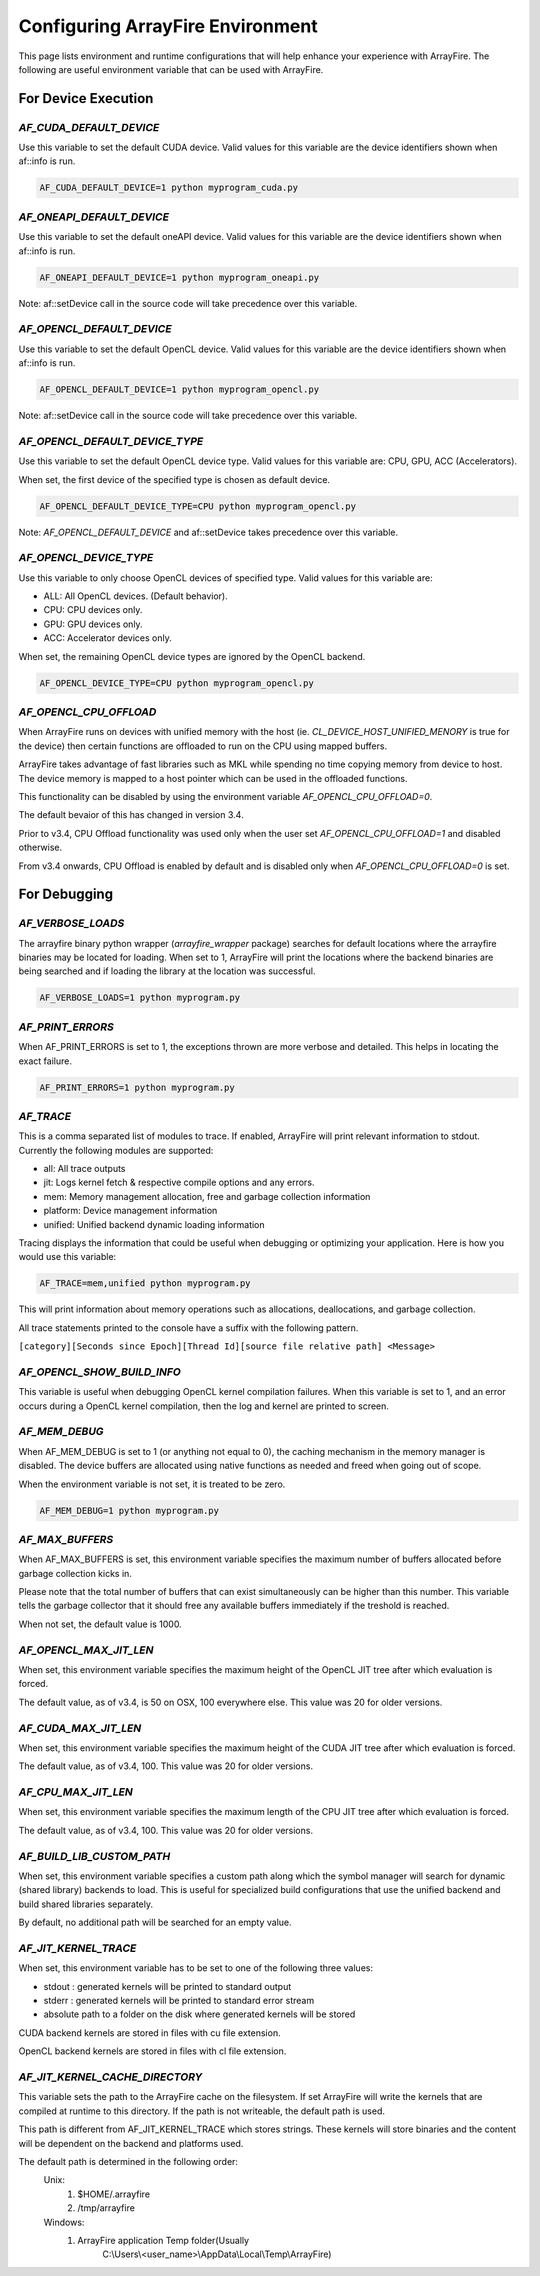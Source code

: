 Configuring ArrayFire Environment
=================================
This page lists environment and runtime configurations that will help enhance your experience with ArrayFire.
The following are useful environment variable that can be used with ArrayFire.

For Device Execution
####################

`AF_CUDA_DEFAULT_DEVICE`
************************

Use this variable to set the default CUDA device. Valid values for this
variable are the device identifiers shown when af::info is run.

.. code-block:: bash

    AF_CUDA_DEFAULT_DEVICE=1 python myprogram_cuda.py


`AF_ONEAPI_DEFAULT_DEVICE`
***************************

Use this variable to set the default oneAPI device. Valid values for this
variable are the device identifiers shown when af::info is run.

.. code-block:: bash

    AF_ONEAPI_DEFAULT_DEVICE=1 python myprogram_oneapi.py


Note: af::setDevice call in the source code will take precedence over this
variable.

`AF_OPENCL_DEFAULT_DEVICE`
**************************

Use this variable to set the default OpenCL device. Valid values for this
variable are the device identifiers shown when af::info is run.

.. code-block:: bash

    AF_OPENCL_DEFAULT_DEVICE=1 python myprogram_opencl.py


Note: af::setDevice call in the source code will take precedence over this
variable.

`AF_OPENCL_DEFAULT_DEVICE_TYPE`
*******************************

Use this variable to set the default OpenCL device type. Valid values for this
variable are: CPU, GPU, ACC (Accelerators).

When set, the first device of the specified type is chosen as default device.

.. code-block:: bash

    AF_OPENCL_DEFAULT_DEVICE_TYPE=CPU python myprogram_opencl.py


Note: `AF_OPENCL_DEFAULT_DEVICE` and af::setDevice takes precedence over this variable.

`AF_OPENCL_DEVICE_TYPE`
***********************

Use this variable to only choose OpenCL devices of specified type. Valid values for this
variable are:

- ALL: All OpenCL devices. (Default behavior).
- CPU: CPU devices only.
- GPU: GPU devices only.
- ACC: Accelerator devices only.

When set, the remaining OpenCL device types are ignored by the OpenCL backend.

.. code-block:: bash

    AF_OPENCL_DEVICE_TYPE=CPU python myprogram_opencl.py


`AF_OPENCL_CPU_OFFLOAD`
************************

When ArrayFire runs on devices with unified memory with the host (ie.
`CL_DEVICE_HOST_UNIFIED_MENORY` is true for the device) then certain functions
are offloaded to run on the CPU using mapped buffers.

ArrayFire takes advantage of fast libraries such as MKL while spending no time
copying memory from device to host. The device memory is mapped to a host
pointer which can be used in the offloaded functions.

This functionality can be disabled by using the environment variable
`AF_OPENCL_CPU_OFFLOAD=0`.

The default bevaior of this has changed in version 3.4.

Prior to v3.4, CPU Offload functionality was used only when the user set
`AF_OPENCL_CPU_OFFLOAD=1` and disabled otherwise.

From v3.4 onwards, CPU Offload is enabled by default and is disabled only when
`AF_OPENCL_CPU_OFFLOAD=0` is set.

For Debugging
#############

`AF_VERBOSE_LOADS`
*******************

The arrayfire binary python wrapper (`arrayfire_wrapper` package) searches for default locations where
the arrayfire binaries may be located for loading. When set to 1, ArrayFire will print the locations
where the backend binaries are being searched and if loading the library at the location was successful.

.. code-block:: bash

    AF_VERBOSE_LOADS=1 python myprogram.py

`AF_PRINT_ERRORS`
******************

When AF_PRINT_ERRORS is set to 1, the exceptions thrown are more verbose and
detailed. This helps in locating the exact failure.

.. code-block:: bash

    AF_PRINT_ERRORS=1 python myprogram.py


`AF_TRACE`
**********
This is a comma separated
list of modules to trace. If enabled, ArrayFire will print relevant information
to stdout. Currently the following modules are supported:

- all: All trace outputs
- jit: Logs kernel fetch & respective compile options and any errors.
- mem: Memory management allocation, free and garbage collection information
- platform: Device management information
- unified: Unified backend dynamic loading information

Tracing displays the information that could be useful when debugging or
optimizing your application. Here is how you would use this variable:

.. code-block:: bash

    AF_TRACE=mem,unified python myprogram.py

This will print information about memory operations such as allocations,
deallocations, and garbage collection.

All trace statements printed to the console have a suffix with the following
pattern.

:literal:`[category][Seconds since Epoch][Thread Id][source file relative path] \<Message\>`

`AF_OPENCL_SHOW_BUILD_INFO`
***************************

This variable is useful when debugging OpenCL kernel compilation failures. When
this variable is set to 1, and an error occurs during a OpenCL kernel
compilation, then the log and kernel are printed to screen.

`AF_MEM_DEBUG`
**************

When AF_MEM_DEBUG is set to 1 (or anything not equal to 0), the caching
mechanism in the memory manager is disabled. The device buffers are allocated
using native functions as needed and freed when going out of scope.

When the environment variable is not set, it is treated to be zero.

.. code-block::

    AF_MEM_DEBUG=1 python myprogram.py

`AF_MAX_BUFFERS`
*****************

When AF_MAX_BUFFERS is set, this environment variable specifies the maximum
number of buffers allocated before garbage collection kicks in.

Please note that the total number of buffers that can exist simultaneously can
be higher than this number. This variable tells the garbage collector that it
should free any available buffers immediately if the treshold is reached.

When not set, the default value is 1000.

`AF_OPENCL_MAX_JIT_LEN`
*************************

When set, this environment variable specifies the maximum height of the OpenCL
JIT tree after which evaluation is forced.

The default value, as of v3.4, is 50 on OSX, 100 everywhere else. This value was
20 for older versions.

`AF_CUDA_MAX_JIT_LEN`
*********************

When set, this environment variable specifies the maximum height of the CUDA JIT
tree after which evaluation is forced.

The default value, as of v3.4, 100. This value was 20 for older versions.

`AF_CPU_MAX_JIT_LEN`
********************

When set, this environment variable specifies the maximum length of the CPU JIT
tree after which evaluation is forced.

The default value, as of v3.4, 100. This value was 20 for older versions.

`AF_BUILD_LIB_CUSTOM_PATH`
**************************

When set, this environment variable specifies a custom path along which the
symbol manager will search for dynamic (shared library) backends to load. This
is useful for specialized build configurations that use the unified backend and
build shared libraries separately.

By default, no additional path will be searched for an empty value.


`AF_JIT_KERNEL_TRACE`
**********************

When set, this environment variable has to be set to one of the following
three values:

- stdout : generated kernels will be printed to standard output
- stderr : generated kernels will be printed to standard error stream
- absolute path to a folder on the disk where generated kernels will be stored

CUDA backend kernels are stored in files with cu file extension.

OpenCL backend kernels are stored in files with cl file extension.

`AF_JIT_KERNEL_CACHE_DIRECTORY`
*******************************

This variable sets the path to the ArrayFire cache on the filesystem. If set
ArrayFire will write the kernels that are compiled at runtime to this directory.
If the path is not writeable, the default path is used.

This path is different from AF_JIT_KERNEL_TRACE which stores strings. These
kernels will store binaries and the content will be dependent on the
backend and platforms used.

The default path is determined in the following order:
  Unix:
      1. $HOME/.arrayfire
      2. /tmp/arrayfire
  Windows:
      1. ArrayFire application Temp folder(Usually
          C:\\Users\\\<user_name\>\\AppData\\Local\\Temp\\ArrayFire)